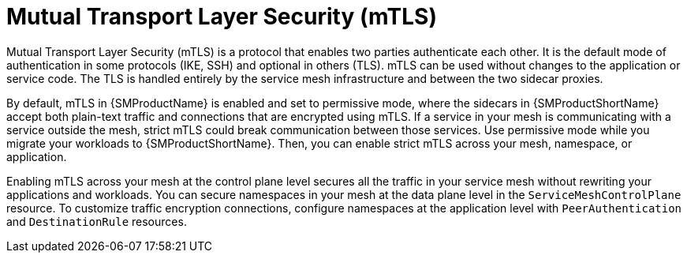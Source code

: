 // Module included in the following assemblies:
//
// * service_mesh/v2x/ossm-config.adoc

[id="ossm-security-mtls_{context}"]
= Mutual Transport Layer Security (mTLS)

Mutual Transport Layer Security (mTLS) is a protocol that enables two parties authenticate each other. It is the default mode of authentication in some protocols (IKE, SSH) and optional in others (TLS). mTLS can be used without changes to the application or service code. The TLS is handled entirely by the service mesh infrastructure and between the two sidecar proxies.

By default, mTLS in {SMProductName} is enabled and set to permissive mode, where the sidecars in {SMProductShortName} accept both plain-text traffic and connections that are encrypted using mTLS. If a service in your mesh is communicating with a service outside the mesh, strict mTLS could break communication between those services. Use permissive mode while you migrate your workloads to {SMProductShortName}. Then, you can enable strict mTLS across your mesh, namespace, or application.

Enabling mTLS across your mesh at the control plane level secures all the traffic in your service mesh without rewriting your applications and workloads. You can secure namespaces in your mesh at the data plane level in the `ServiceMeshControlPlane` resource. To customize traffic encryption connections, configure namespaces at the application level with `PeerAuthentication` and `DestinationRule` resources.
